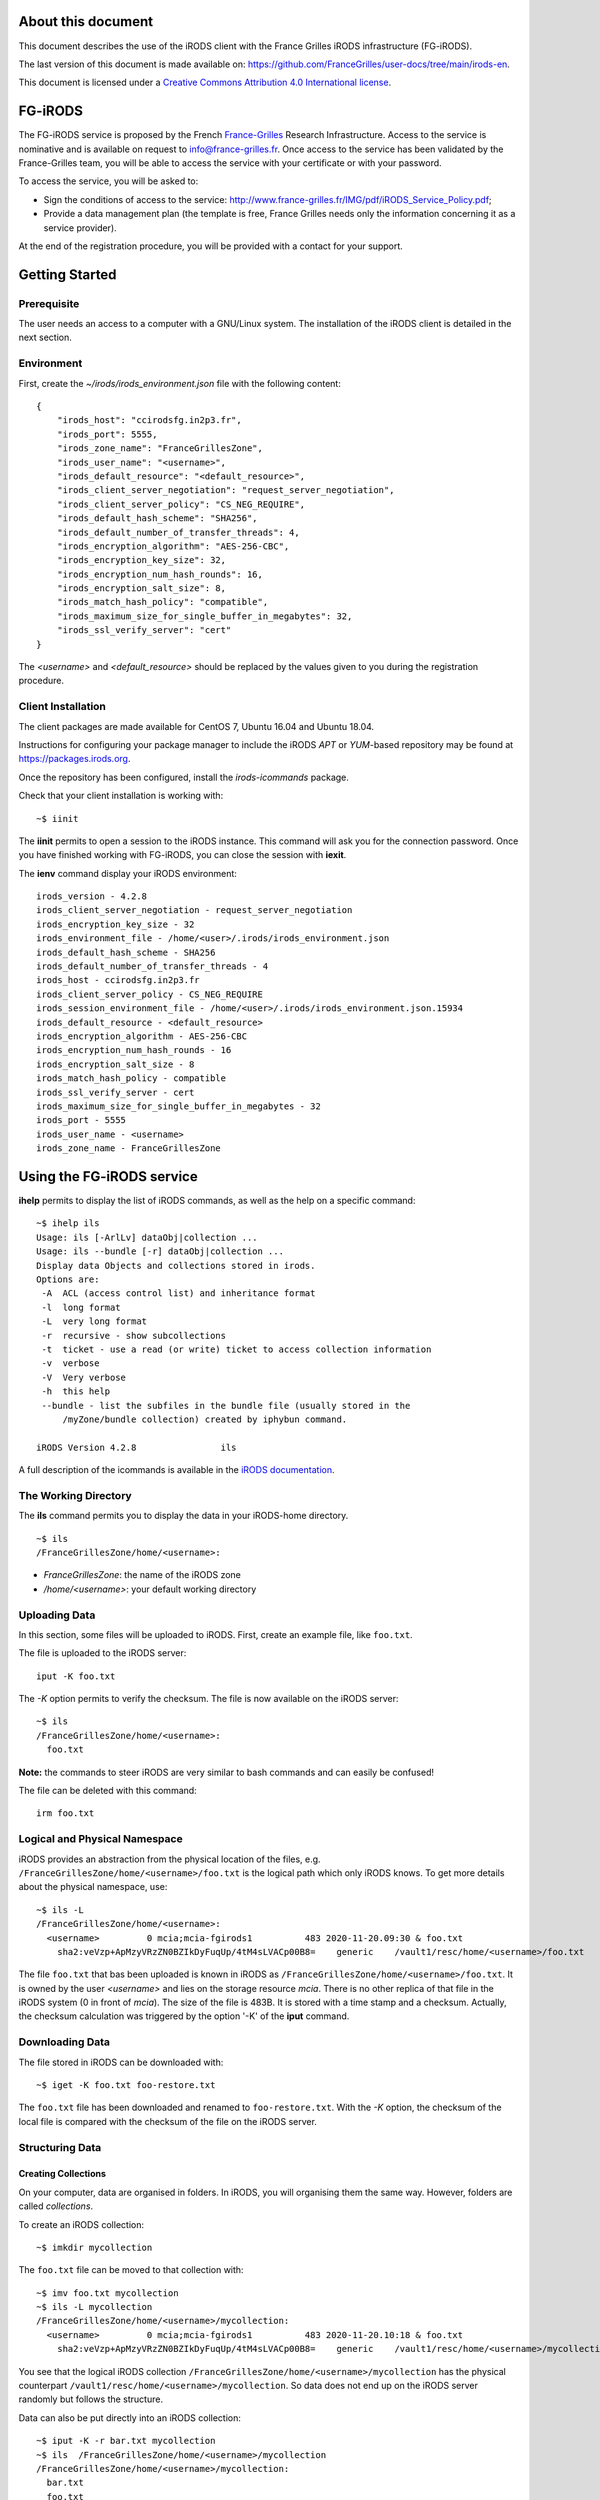 About this document
===================

This document describes the use of the iRODS client with the
France Grilles iRODS infrastructure (FG-iRODS).

The last version of this document is made available on:
https://github.com/FranceGrilles/user-docs/tree/main/irods-en.

This document is licensed under a `Creative Commons Attribution
4.0 International license <https://creativecommons.org/licenses/by/4.0/>`_.


FG-iRODS
========

The FG-iRODS service is proposed by the French `France-Grilles <http://france-grilles.fr>`_
Research Infrastructure. Access to the service is nominative and is
available on request to info@france-grilles.fr. Once access to the service
has been validated by the France-Grilles team, you will be able to access
the service with your certificate or with your password.

To access the service, you will be asked to:

* Sign the conditions of access to the service: http://www.france-grilles.fr/IMG/pdf/iRODS_Service_Policy.pdf;

* Provide a data management plan (the template is free, France Grilles needs
  only the information concerning it as a service provider).

At the end of the registration procedure, you will be provided with a contact
for your support.


Getting Started
===============

Prerequisite
------------

The user needs an access to a computer with a GNU/Linux system. The
installation of the iRODS client is detailed in the next section.

Environment
-----------

First, create the *~/irods/irods_environment.json* file with the following content:

::

   {
       "irods_host": "ccirodsfg.in2p3.fr",
       "irods_port": 5555,
       "irods_zone_name": "FranceGrillesZone",
       "irods_user_name": "<username>",
       "irods_default_resource": "<default_resource>",
       "irods_client_server_negotiation": "request_server_negotiation",
       "irods_client_server_policy": "CS_NEG_REQUIRE",
       "irods_default_hash_scheme": "SHA256",
       "irods_default_number_of_transfer_threads": 4,
       "irods_encryption_algorithm": "AES-256-CBC",
       "irods_encryption_key_size": 32,
       "irods_encryption_num_hash_rounds": 16,
       "irods_encryption_salt_size": 8,
       "irods_match_hash_policy": "compatible",
       "irods_maximum_size_for_single_buffer_in_megabytes": 32,
       "irods_ssl_verify_server": "cert"
   }

The *<username>* and *<default_resource>* should be replaced by the values
given to you during the registration procedure.


Client Installation
-------------------

The client packages are made available for CentOS 7, Ubuntu 16.04 and Ubuntu 18.04.

Instructions for configuring your package manager to include the iRODS *APT* or
*YUM*-based repository may be found at https://packages.irods.org.

Once the repository has been configured, install the *irods-icommands* package.

Check that your client installation is working with:

::

   ~$ iinit

The **iinit** permits to open a session to the iRODS instance. This
command will ask you for the connection password. Once you have
finished working with FG-iRODS, you can close the session with
**iexit**.

The **ienv** command display your iRODS environment:

::

   irods_version - 4.2.8
   irods_client_server_negotiation - request_server_negotiation
   irods_encryption_key_size - 32
   irods_environment_file - /home/<user>/.irods/irods_environment.json
   irods_default_hash_scheme - SHA256
   irods_default_number_of_transfer_threads - 4
   irods_host - ccirodsfg.in2p3.fr
   irods_client_server_policy - CS_NEG_REQUIRE
   irods_session_environment_file - /home/<user>/.irods/irods_environment.json.15934
   irods_default_resource - <default_resource>
   irods_encryption_algorithm - AES-256-CBC
   irods_encryption_num_hash_rounds - 16
   irods_encryption_salt_size - 8
   irods_match_hash_policy - compatible
   irods_ssl_verify_server - cert
   irods_maximum_size_for_single_buffer_in_megabytes - 32
   irods_port - 5555
   irods_user_name - <username>
   irods_zone_name - FranceGrillesZone


Using the FG-iRODS service
==========================

**ihelp** permits to display the list of iRODS commands, as well as the
help on a specific command:

::

   ~$ ihelp ils
   Usage: ils [-ArlLv] dataObj|collection ...
   Usage: ils --bundle [-r] dataObj|collection ...
   Display data Objects and collections stored in irods.
   Options are:
    -A  ACL (access control list) and inheritance format
    -l  long format
    -L  very long format
    -r  recursive - show subcollections
    -t  ticket - use a read (or write) ticket to access collection information
    -v  verbose
    -V  Very verbose
    -h  this help
    --bundle - list the subfiles in the bundle file (usually stored in the
        /myZone/bundle collection) created by iphybun command.

   iRODS Version 4.2.8                ils

A full description of the icommands is available in the `iRODS documentation <https://docs.irods.org/4.2.8/icommands/user/>`_.


The Working Directory
---------------------

The **ils** command permits you to display the data in your iRODS-home
directory.

::

   ~$ ils
   /FranceGrillesZone/home/<username>:

* *FranceGrillesZone*: the name of the iRODS zone

* */home/<username>*: your default working directory

Uploading Data
--------------

In this section, some files will be uploaded to iRODS. First, create an
example file, like ``foo.txt``.

The file is uploaded to the iRODS server:

::

   iput -K foo.txt

The *-K* option permits to verify the checksum. The file is now
available on the iRODS server:

::

   ~$ ils
   /FranceGrillesZone/home/<username>:
     foo.txt

**Note:** the commands to steer iRODS are very similar to bash commands
and can easily be confused!

The file can be deleted with this command:

::

   irm foo.txt


Logical and Physical Namespace
------------------------------

iRODS provides an abstraction from the physical location of the files,
e.g. ``/FranceGrillesZone/home/<username>/foo.txt`` is the logical path
which only iRODS knows. To get more details about the physical namespace,
use:

::

   ~$ ils -L
   /FranceGrillesZone/home/<username>:
     <username>         0 mcia;mcia-fgirods1          483 2020-11-20.09:30 & foo.txt
       sha2:veVzp+ApMzyVRzZN0BZIkDyFuqUp/4tM4sLVACp00B8=    generic    /vault1/resc/home/<username>/foo.txt


The file ``foo.txt``  that bas been uploaded is known in iRODS as ``/FranceGrillesZone/home/<username>/foo.txt``.
It is owned by the user *<username>* and lies on the storage resource
*mcia*. There is no other replica of that file in the iRODS system (0
in front of *mcia*). The size of the file is 483B. It is stored with a
time stamp and a checksum. Actually, the checksum calculation was
triggered by the option '-K' of the **iput** command.


Downloading Data
----------------

The file stored in iRODS can be downloaded with:

::

   ~$ iget -K foo.txt foo-restore.txt


The ``foo.txt`` file has been downloaded and renamed to ``foo-restore.txt``.
With the *-K* option, the checksum of the local file is compared with
the checksum of the file on the iRODS server.


Structuring Data
----------------

Creating Collections
++++++++++++++++++++

On your computer, data are organised in folders. In iRODS, you will
organising them the same way. However, folders are called *collections*.

To create an iRODS collection:

::

   ~$ imkdir mycollection

The ``foo.txt`` file can be moved to that collection with:

::

   ~$ imv foo.txt mycollection
   ~$ ils -L mycollection
   /FranceGrillesZone/home/<username>/mycollection:
     <username>         0 mcia;mcia-fgirods1          483 2020-11-20.10:18 & foo.txt
       sha2:veVzp+ApMzyVRzZN0BZIkDyFuqUp/4tM4sLVACp00B8=    generic    /vault1/resc/home/<username>/mycollection/foo.txt

You see that the logical iRODS collection ``/FranceGrillesZone/home/<username>/mycollection``
has the physical counterpart ``/vault1/resc/home/<username>/mycollection``.
So data does not end up on the iRODS server randomly but follows the
structure.

Data can also be put directly into an iRODS collection:

::

   ~$ iput -K -r bar.txt mycollection
   ~$ ils  /FranceGrillesZone/home/<username>/mycollection
   /FranceGrillesZone/home/<username>/mycollection:
     bar.txt
     foo.txt


The *-r* flag can be used for recursive upload.


Navigating through Collections
++++++++++++++++++++++++++++++

To get your current iRODS working directory, use:

::

   ~$ ipwd
   /FranceGrillesZone/home/<username>

If you do not specify a full path, but only a partial path like ``mycollection/<file>``,
iRDS automatically uses the current working directory as a prefix. This
directory can be modified with:

::

   ~$ icd mycollection


Managing Metadata
-----------------

To access the full potential of iRODS, it is required to use metadata.

Creating Metadata
+++++++++++++++++

Each file can be annoted with *Attribute*, *Value*, *Unit* triples (AVU).
These triples are added to the iRODS database (iCAT) and are searchable.
Metadata can be added to a file with:

::

   ~$ imeta add -d foo.txt 'length' '20' 'words'


The Unit field can be empty:

::

   ~$ imeta add -d foo.txt 'project' 'example'

Metadata can also be added to a collection:

::

   ~$ imeta add -C mycollection 'author' 'John Smith'


Listing Metadata
++++++++++++++++

To list metadata on data objects (files), do:

::

   ~$ imeta ls -d foo.txt
   AVUs defined for dataObj /FranceGrillesZone/home/<username>/mycollection/foo.txt:
   attribute: length
   value: 20
   units: words

and the following on collections:

::

   ~$ imeta ls -C mycollection
   AVUs defined for collection /FranceGrillesZone/home/<username>/mycollection:
   attribute: author
   value: John Smith
   units:



Querying Metadata
+++++++++++++++++

To query the iCAT metadata catalogue, the **iquest** is used:

::

   ~$ iquest "select COLL_NAME, META_COLL_ATTR_VALUE where META_COLL_ATTR_NAME like 'author'"
   COLL_NAME = /FranceGrillesZone/home/<username>/mycollection
   META_COLL_ATTR_VALUE = John Smith
   ------------------------------------------------------------

If you are looking for a data object rather than a collection, replace
the *META_COLL_ATTR_NAME* attribute with *META_DATA_ATTR_NAME*. There
are a lot of predefined attributes that can be used in your searches:

::

   ~$ iquest attrs


The output can be filtered for a specific attribute value:

::

   ~$ iquest "select COLL_NAME, META_COLL_ATTR_VALUE where META_COLL_ATTR_NAME like 'author' \
   and META_COLL_ATTR_VALUE like 'John%'"
   COLL_NAME = /FranceGrillesZone/home/<username>/mycollection
   META_COLL_ATTR_VALUE = John Smith
   ------------------------------------------------------------


**NOTE**: the '%' is a wildcard.

Access Control
--------------

iRODS has similar Access Control Lists (ACL) as a unix file system,
with read, write and own rights. The current access rights of your data
can be checked with:

::

   ~$ ils -r -A
   /FranceGrillesZone/home/<username>/mycollection:
           ACL - jpansanel#FranceGrillesZone:own
           Inheritance - Disabled
     bar.txt
           ACL - <username>#FranceGrillesZone:own
     foo.txt
           ACL - <username>#FranceGrillesZone:own


After the *ACL* keyword, the rights are specified. In this case,
*<username>* owns all files listed. None else has access rights.

Collections have a *Inheritance* flag. If this flag is set to true,
all content of the folder will inherit the accession rights from the
folder. The inheritance applies only to newly uploaded files.

To add accession rights to a colleague:

::

   ~$ ichmod read <colleague> foo.txt

The user `<colleague>` can now access  the ``foo.txt`` file.

